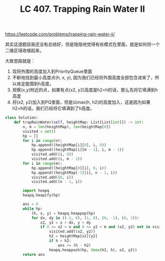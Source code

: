 #+title: LC 407. Trapping Rain Water II

https://leetcode.com/problems/trapping-rain-water-ii/

其实这道题目我还没有总结好，但是隐隐地觉得有些模式在里面，就是如何将一个二维区域收缩起来。

大致思路就是：
1. 现将外围的高度加入到PriorityQueue里面
2. 不断地找到最小高度点(h, x, y), 因为我们已经将外围高度全部包含进来了，所以肯定能围到h高度。
3. 观察(x,y)附近的点，如果有点(x2, y2)高度是h2<h的话，那么先将它填满到h高度
4. 将(x2, y2)加入到PQ里面，但是以max(h, h2)的高度加入，这是因为如果h2<h的话，我们已经将它填满到了h高度。

#+BEGIN_SRC python
class Solution:
    def trapRainWater(self, heightMap: List[List[int]]) -> int:
        n, m = len(heightMap), len(heightMap[0])
        visited = set()
        hp = []
        for i in range(n):
            hp.append((heightMap[i][0], i, 0))
            hp.append((heightMap[i][m - 1], i, m - 1))
            visited.add((i, 0))
            visited.add((i, m - 1))
        for i in range(m):
            hp.append((heightMap[0][i], 0, i))
            hp.append((heightMap[-1][i], n - 1, i))
            visited.add((0, i))
            visited.add((n - 1, i))

        import heapq
        heapq.heapify(hp)

        ans = 0
        while hp:
            (h, x, y) = heapq.heappop(hp)
            for dx, dy in ((-1, 0), (1, 0), (0, -1), (0, 1)):
                x2, y2 = x + dx, y + dy
                if 0 <= x2 < n and 0 <= y2 < m and (x2, y2) not in visited:
                    visited.add((x2, y2))
                    h2 = heightMap[x2][y2]
                    if h > h2:
                        ans += (h - h2)
                    heapq.heappush(hp, (max(h2, h), x2, y2))
        return ans
#+END_SRC